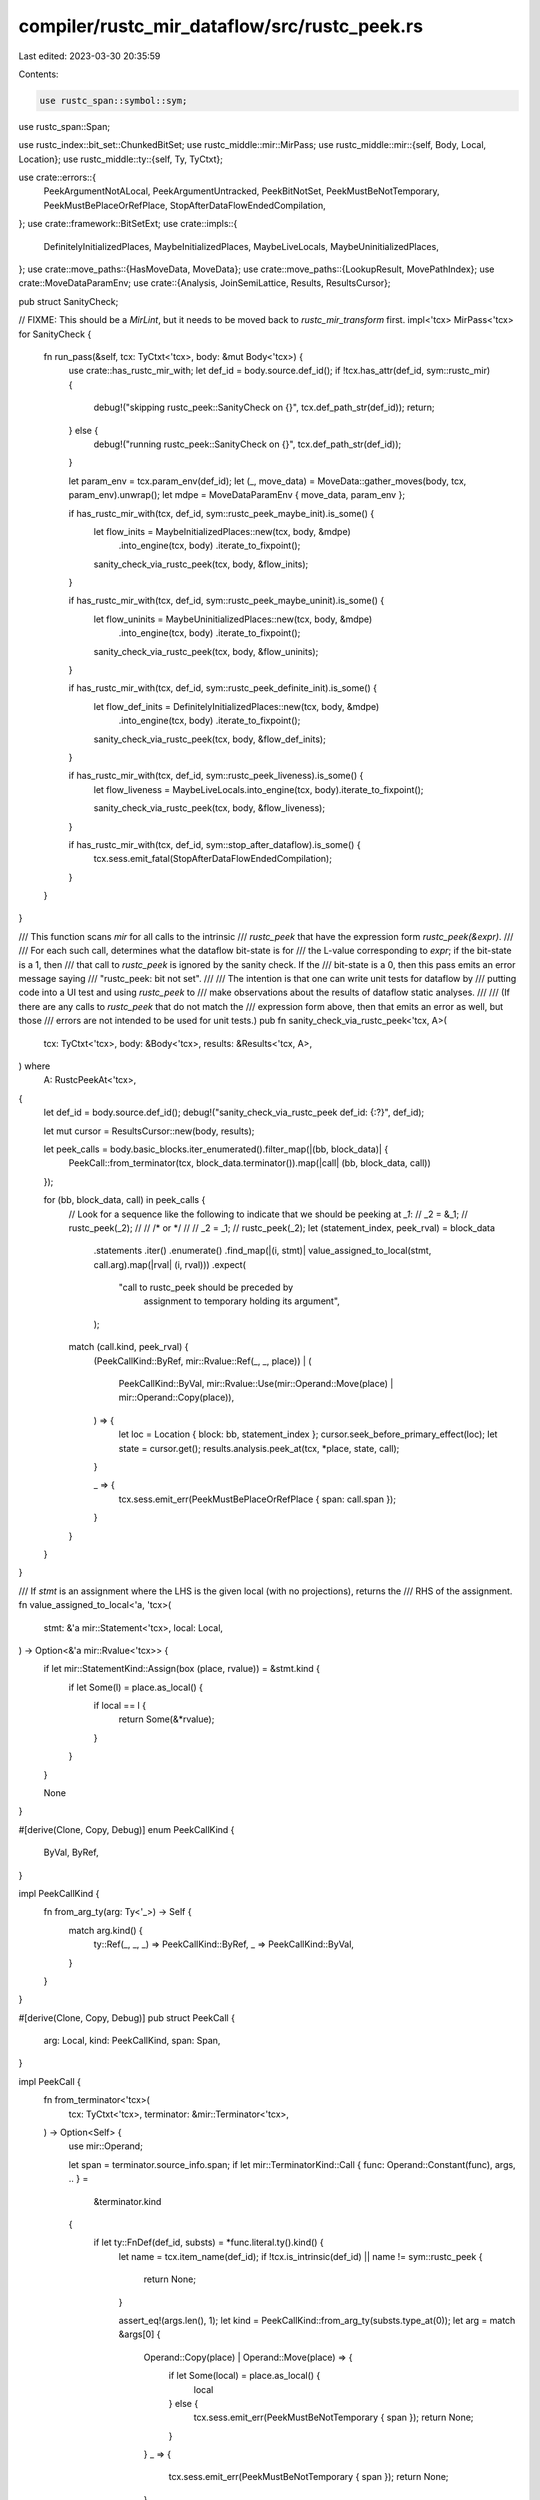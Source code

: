 compiler/rustc_mir_dataflow/src/rustc_peek.rs
=============================================

Last edited: 2023-03-30 20:35:59

Contents:

.. code-block:: rs

    use rustc_span::symbol::sym;
use rustc_span::Span;

use rustc_index::bit_set::ChunkedBitSet;
use rustc_middle::mir::MirPass;
use rustc_middle::mir::{self, Body, Local, Location};
use rustc_middle::ty::{self, Ty, TyCtxt};

use crate::errors::{
    PeekArgumentNotALocal, PeekArgumentUntracked, PeekBitNotSet, PeekMustBeNotTemporary,
    PeekMustBePlaceOrRefPlace, StopAfterDataFlowEndedCompilation,
};
use crate::framework::BitSetExt;
use crate::impls::{
    DefinitelyInitializedPlaces, MaybeInitializedPlaces, MaybeLiveLocals, MaybeUninitializedPlaces,
};
use crate::move_paths::{HasMoveData, MoveData};
use crate::move_paths::{LookupResult, MovePathIndex};
use crate::MoveDataParamEnv;
use crate::{Analysis, JoinSemiLattice, Results, ResultsCursor};

pub struct SanityCheck;

// FIXME: This should be a `MirLint`, but it needs to be moved back to `rustc_mir_transform` first.
impl<'tcx> MirPass<'tcx> for SanityCheck {
    fn run_pass(&self, tcx: TyCtxt<'tcx>, body: &mut Body<'tcx>) {
        use crate::has_rustc_mir_with;
        let def_id = body.source.def_id();
        if !tcx.has_attr(def_id, sym::rustc_mir) {
            debug!("skipping rustc_peek::SanityCheck on {}", tcx.def_path_str(def_id));
            return;
        } else {
            debug!("running rustc_peek::SanityCheck on {}", tcx.def_path_str(def_id));
        }

        let param_env = tcx.param_env(def_id);
        let (_, move_data) = MoveData::gather_moves(body, tcx, param_env).unwrap();
        let mdpe = MoveDataParamEnv { move_data, param_env };

        if has_rustc_mir_with(tcx, def_id, sym::rustc_peek_maybe_init).is_some() {
            let flow_inits = MaybeInitializedPlaces::new(tcx, body, &mdpe)
                .into_engine(tcx, body)
                .iterate_to_fixpoint();

            sanity_check_via_rustc_peek(tcx, body, &flow_inits);
        }

        if has_rustc_mir_with(tcx, def_id, sym::rustc_peek_maybe_uninit).is_some() {
            let flow_uninits = MaybeUninitializedPlaces::new(tcx, body, &mdpe)
                .into_engine(tcx, body)
                .iterate_to_fixpoint();

            sanity_check_via_rustc_peek(tcx, body, &flow_uninits);
        }

        if has_rustc_mir_with(tcx, def_id, sym::rustc_peek_definite_init).is_some() {
            let flow_def_inits = DefinitelyInitializedPlaces::new(tcx, body, &mdpe)
                .into_engine(tcx, body)
                .iterate_to_fixpoint();

            sanity_check_via_rustc_peek(tcx, body, &flow_def_inits);
        }

        if has_rustc_mir_with(tcx, def_id, sym::rustc_peek_liveness).is_some() {
            let flow_liveness = MaybeLiveLocals.into_engine(tcx, body).iterate_to_fixpoint();

            sanity_check_via_rustc_peek(tcx, body, &flow_liveness);
        }

        if has_rustc_mir_with(tcx, def_id, sym::stop_after_dataflow).is_some() {
            tcx.sess.emit_fatal(StopAfterDataFlowEndedCompilation);
        }
    }
}

/// This function scans `mir` for all calls to the intrinsic
/// `rustc_peek` that have the expression form `rustc_peek(&expr)`.
///
/// For each such call, determines what the dataflow bit-state is for
/// the L-value corresponding to `expr`; if the bit-state is a 1, then
/// that call to `rustc_peek` is ignored by the sanity check. If the
/// bit-state is a 0, then this pass emits an error message saying
/// "rustc_peek: bit not set".
///
/// The intention is that one can write unit tests for dataflow by
/// putting code into a UI test and using `rustc_peek` to
/// make observations about the results of dataflow static analyses.
///
/// (If there are any calls to `rustc_peek` that do not match the
/// expression form above, then that emits an error as well, but those
/// errors are not intended to be used for unit tests.)
pub fn sanity_check_via_rustc_peek<'tcx, A>(
    tcx: TyCtxt<'tcx>,
    body: &Body<'tcx>,
    results: &Results<'tcx, A>,
) where
    A: RustcPeekAt<'tcx>,
{
    let def_id = body.source.def_id();
    debug!("sanity_check_via_rustc_peek def_id: {:?}", def_id);

    let mut cursor = ResultsCursor::new(body, results);

    let peek_calls = body.basic_blocks.iter_enumerated().filter_map(|(bb, block_data)| {
        PeekCall::from_terminator(tcx, block_data.terminator()).map(|call| (bb, block_data, call))
    });

    for (bb, block_data, call) in peek_calls {
        // Look for a sequence like the following to indicate that we should be peeking at `_1`:
        //    _2 = &_1;
        //    rustc_peek(_2);
        //
        //    /* or */
        //
        //    _2 = _1;
        //    rustc_peek(_2);
        let (statement_index, peek_rval) = block_data
            .statements
            .iter()
            .enumerate()
            .find_map(|(i, stmt)| value_assigned_to_local(stmt, call.arg).map(|rval| (i, rval)))
            .expect(
                "call to rustc_peek should be preceded by \
                    assignment to temporary holding its argument",
            );

        match (call.kind, peek_rval) {
            (PeekCallKind::ByRef, mir::Rvalue::Ref(_, _, place))
            | (
                PeekCallKind::ByVal,
                mir::Rvalue::Use(mir::Operand::Move(place) | mir::Operand::Copy(place)),
            ) => {
                let loc = Location { block: bb, statement_index };
                cursor.seek_before_primary_effect(loc);
                let state = cursor.get();
                results.analysis.peek_at(tcx, *place, state, call);
            }

            _ => {
                tcx.sess.emit_err(PeekMustBePlaceOrRefPlace { span: call.span });
            }
        }
    }
}

/// If `stmt` is an assignment where the LHS is the given local (with no projections), returns the
/// RHS of the assignment.
fn value_assigned_to_local<'a, 'tcx>(
    stmt: &'a mir::Statement<'tcx>,
    local: Local,
) -> Option<&'a mir::Rvalue<'tcx>> {
    if let mir::StatementKind::Assign(box (place, rvalue)) = &stmt.kind {
        if let Some(l) = place.as_local() {
            if local == l {
                return Some(&*rvalue);
            }
        }
    }

    None
}

#[derive(Clone, Copy, Debug)]
enum PeekCallKind {
    ByVal,
    ByRef,
}

impl PeekCallKind {
    fn from_arg_ty(arg: Ty<'_>) -> Self {
        match arg.kind() {
            ty::Ref(_, _, _) => PeekCallKind::ByRef,
            _ => PeekCallKind::ByVal,
        }
    }
}

#[derive(Clone, Copy, Debug)]
pub struct PeekCall {
    arg: Local,
    kind: PeekCallKind,
    span: Span,
}

impl PeekCall {
    fn from_terminator<'tcx>(
        tcx: TyCtxt<'tcx>,
        terminator: &mir::Terminator<'tcx>,
    ) -> Option<Self> {
        use mir::Operand;

        let span = terminator.source_info.span;
        if let mir::TerminatorKind::Call { func: Operand::Constant(func), args, .. } =
            &terminator.kind
        {
            if let ty::FnDef(def_id, substs) = *func.literal.ty().kind() {
                let name = tcx.item_name(def_id);
                if !tcx.is_intrinsic(def_id) || name != sym::rustc_peek {
                    return None;
                }

                assert_eq!(args.len(), 1);
                let kind = PeekCallKind::from_arg_ty(substs.type_at(0));
                let arg = match &args[0] {
                    Operand::Copy(place) | Operand::Move(place) => {
                        if let Some(local) = place.as_local() {
                            local
                        } else {
                            tcx.sess.emit_err(PeekMustBeNotTemporary { span });
                            return None;
                        }
                    }
                    _ => {
                        tcx.sess.emit_err(PeekMustBeNotTemporary { span });
                        return None;
                    }
                };

                return Some(PeekCall { arg, kind, span });
            }
        }

        None
    }
}

pub trait RustcPeekAt<'tcx>: Analysis<'tcx> {
    fn peek_at(
        &self,
        tcx: TyCtxt<'tcx>,
        place: mir::Place<'tcx>,
        flow_state: &Self::Domain,
        call: PeekCall,
    );
}

impl<'tcx, A, D> RustcPeekAt<'tcx> for A
where
    A: Analysis<'tcx, Domain = D> + HasMoveData<'tcx>,
    D: JoinSemiLattice + Clone + BitSetExt<MovePathIndex>,
{
    fn peek_at(
        &self,
        tcx: TyCtxt<'tcx>,
        place: mir::Place<'tcx>,
        flow_state: &Self::Domain,
        call: PeekCall,
    ) {
        match self.move_data().rev_lookup.find(place.as_ref()) {
            LookupResult::Exact(peek_mpi) => {
                let bit_state = flow_state.contains(peek_mpi);
                debug!("rustc_peek({:?} = &{:?}) bit_state: {}", call.arg, place, bit_state);
                if !bit_state {
                    tcx.sess.emit_err(PeekBitNotSet { span: call.span });
                }
            }

            LookupResult::Parent(..) => {
                tcx.sess.emit_err(PeekArgumentUntracked { span: call.span });
            }
        }
    }
}

impl<'tcx> RustcPeekAt<'tcx> for MaybeLiveLocals {
    fn peek_at(
        &self,
        tcx: TyCtxt<'tcx>,
        place: mir::Place<'tcx>,
        flow_state: &ChunkedBitSet<Local>,
        call: PeekCall,
    ) {
        info!(?place, "peek_at");
        let Some(local) = place.as_local() else {
            tcx.sess.emit_err(PeekArgumentNotALocal { span: call.span });
            return;
        };

        if !flow_state.contains(local) {
            tcx.sess.emit_err(PeekBitNotSet { span: call.span });
        }
    }
}


